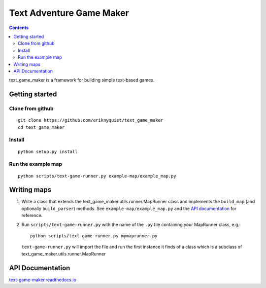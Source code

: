 .. |projectname| replace:: text_game_maker

Text Adventure Game Maker
-------------------------

.. contents:: Contents

|projectname| is a framework for building simple text-based games.

Getting started
===============

Clone from github
#################

::

    git clone https://github.com/eriknyquist/text_game_maker
    cd text_game_maker

Install
#######

::

    python setup.py install

Run the example map
###################

::

    python scripts/text-game-runner.py example-map/example_map.py

Writing maps
============

#. Write a class that extends the text_game_maker.utils.runner.MapRunner class
   and implements the ``build_map`` (and optionally ``build_parser``) methods.
   See ``example-map/example_map.py`` and the
   `API documentation <https://text-game-maker.readthedocs.io>`_ for reference.

#. Run ``scripts/text-game-runner.py`` with the name of the ``.py`` file
   containing your MapRunner class, e.g.:

   ::

       python scripts/text-game-runner.py mymaprunner.py

   ``text-game-runner.py`` will import the file and run the first instance it
   finds of a class which is a subclass of
   text_game_maker.utils.runner.MapRunner

API Documentation
=================

`text-game-maker.readthedocs.io <https://text-game-maker.readthedocs.io>`_

